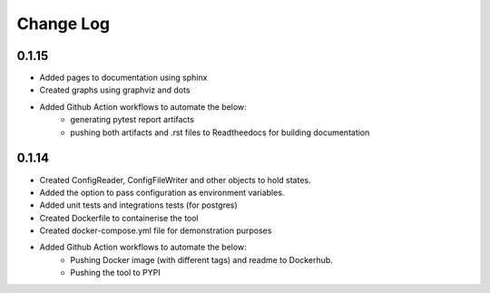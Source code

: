 Change Log
=============

0.1.15
--------

- Added pages to documentation using sphinx

- Created graphs using graphviz and dots

- Added Github Action workflows to automate the below:
    - generating pytest report artifacts
    - pushing both artifacts and .rst files to Readtheedocs for building documentation


0.1.14
--------

- Created ConfigReader, ConfigFileWriter and other objects to hold states.

- Added the option to pass configuration as environment variables.

- Added unit tests and integrations tests (for postgres)

- Created Dockerfile to containerise the tool

- Created docker-compose.yml file for demonstration purposes

- Added Github Action workflows to automate the below:
    - Pushing Docker image (with different tags) and readme to Dockerhub.
    - Pushing the tool to PYPI
